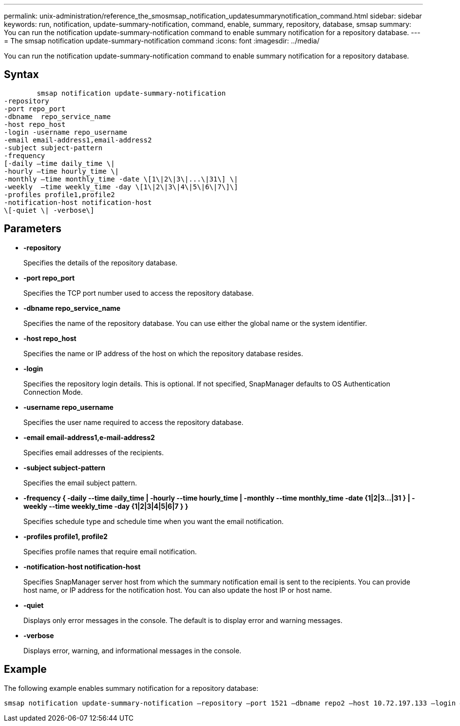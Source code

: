 ---
permalink: unix-administration/reference_the_smosmsap_notification_updatesummarynotification_command.html
sidebar: sidebar
keywords: run, notification, update-summary-notification, command, enable, summary, repository, database, smsap
summary: You can run the notification update-summary-notification command to enable summary notification for a repository database.
---
= The smsap notification update-summary-notification command
:icons: font
:imagesdir: ../media/

[.lead]
You can run the notification update-summary-notification command to enable summary notification for a repository database.

== Syntax

----

        smsap notification update-summary-notification
-repository
-port repo_port
-dbname  repo_service_name
-host repo_host
-login -username repo_username
-email email-address1,email-address2
-subject subject-pattern
-frequency
[-daily –time daily_time \|
-hourly –time hourly_time \|
-monthly –time monthly_time -date \[1\|2\|3\|...\|31\] \|
-weekly  –time weekly_time -day \[1\|2\|3\|4\|5\|6\|7\]\]
-profiles profile1,profile2
-notification-host notification-host
\[-quiet \| -verbose\]
----

== Parameters

* *-repository*
+
Specifies the details of the repository database.

* *-port repo_port*
+
Specifies the TCP port number used to access the repository database.

* *-dbname repo_service_name*
+
Specifies the name of the repository database. You can use either the global name or the system identifier.

* *-host repo_host*
+
Specifies the name or IP address of the host on which the repository database resides.

* *-login*
+
Specifies the repository login details. This is optional. If not specified, SnapManager defaults to OS Authentication Connection Mode.

* *-username repo_username*
+
Specifies the user name required to access the repository database.

* *-email email-address1,e-mail-address2*
+
Specifies email addresses of the recipients.

* *-subject subject-pattern*
+
Specifies the email subject pattern.

* *-frequency { -daily --time daily_time  | -hourly --time hourly_time  | -monthly --time monthly_time -date  {1|2|3...|31 } | -weekly --time weekly_time -day {1|2|3|4|5|6|7 } }*
+
Specifies schedule type and schedule time when you want the email notification.

* *-profiles profile1, profile2*
+
Specifies profile names that require email notification.

* *-notification-host notification-host*
+
Specifies SnapManager server host from which the summary notification email is sent to the recipients. You can provide host name, or IP address for the notification host. You can also update the host IP or host name.

* *-quiet*
+
Displays only error messages in the console. The default is to display error and warning messages.

* *-verbose*
+
Displays error, warning, and informational messages in the console.

== Example

The following example enables summary notification for a repository database:

----

smsap notification update-summary-notification –repository –port 1521 –dbname repo2 –host 10.72.197.133 –login –username oba5 –email admin@org.com –subject success –frequency -daily -time 19:30:45 –profiles sales1
----
